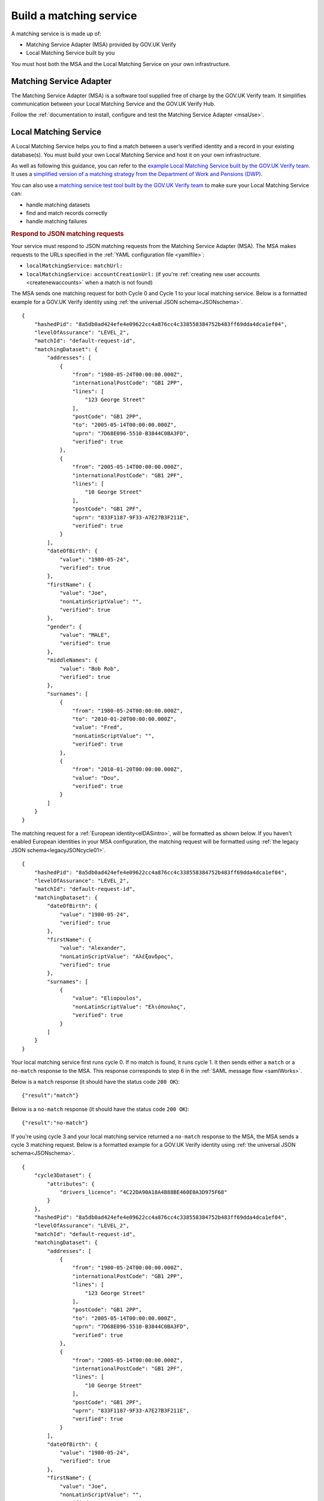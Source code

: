 .. _buildmatchingservice:

Build a matching service
======================================

A matching service is is made up of:

- Matching Service Adapter (MSA) provided by GOV.UK Verify
- Local Matching Service built by you

You must host both the MSA and the Local Matching Service on your own infrastructure.

.. figure:: ../ms/matchingservice.svg
     :alt: Diagram showing that a matching service is composed of a MSA and a local matching service.


Matching Service Adapter
--------------------------------------

The Matching Service Adapter (MSA) is a software tool supplied free of charge by the GOV.UK Verify team. It simplifies communication between your Local Matching Service and the GOV.UK Verify Hub.

Follow the :ref:`documentation to install, configure and test the Matching Service Adapter <msaUse>`.

.. _localmatchingservice:

Local Matching Service
--------------------------------------

A Local Matching Service helps you to find a match between a user’s verified identity and a record in your existing database(s). You must build your own Local Matching Service and host it on your own infrastructure.

As well as following this guidance, you can refer to the `example Local Matching Service built by the GOV.UK Verify team <https://github.com/alphagov/verify-local-matching-service-example>`_. It uses a `simplified version of a matching strategy from the Department of Work and Pensions (DWP) <https://github.com/alphagov/verify-local-matching-service-example/blob/master/docs/architecture-decisions/0003-we-will-follow-dwps-proposed-strategy.org>`_.

You can also use a `matching service test tool built by the GOV.UK Verify team <https://github.com/alphagov/verify-matching-service-adapter/tree/master/verify-matching-service-test-tool>`_ to make sure your Local Matching Service can:

- handle matching datasets
- find and match records correctly
- handle matching failures

.. _RespondJSONmr:

.. rubric:: Respond to JSON matching requests

Your service must respond to JSON matching requests from the Matching Service Adapter (MSA). The MSA makes requests to the URLs specified in the :ref:`YAML configuration file <yamlfile>`:

* ``localMatchingService:`` ``matchUrl:``
* ``localMatchingService:`` ``accountCreationUrl:`` (if you're :ref:`creating new user accounts <createnewaccounts>` when a match is not found)

The MSA sends one matching request for both Cycle 0 and Cycle 1 to your local matching service. Below is a formatted example for a GOV.UK Verify identity using :ref:`the universal JSON schema<JSONschema>`.

::

  {
      "hashedPid": "8a5db0ad424efe4e09622cc4a876cc4c338558384752b483ff69dda4dca1ef04",
      "levelOfAssurance": "LEVEL_2",
      "matchId": "default-request-id",
      "matchingDataset": {
          "addresses": [
              {
                  "from": "1980-05-24T00:00:00.000Z",
                  "internationalPostCode": "GB1 2PP",
                  "lines": [
                      "123 George Street"
                  ],
                  "postCode": "GB1 2PP",
                  "to": "2005-05-14T00:00:00.000Z",
                  "uprn": "7D68E096-5510-B3844C0BA3FD",
                  "verified": true
              },
              {
                  "from": "2005-05-14T00:00:00.000Z",
                  "internationalPostCode": "GB1 2PF",
                  "lines": [
                      "10 George Street"
                  ],
                  "postCode": "GB1 2PF",
                  "uprn": "833F1187-9F33-A7E27B3F211E",
                  "verified": true
              }
          ],
          "dateOfBirth": {
              "value": "1980-05-24",
              "verified": true
          },
          "firstName": {
              "value": "Joe",
              "nonLatinScriptValue": "",
              "verified": true
          },
          "gender": {
              "value": "MALE",
              "verified": true
          },
          "middleNames": {
              "value": "Bob Rob",
              "verified": true
          },
          "surnames": [
              {
                  "from": "1980-05-24T00:00:00.000Z",
                  "to": "2010-01-20T00:00:00.000Z",
                  "value": "Fred",
                  "nonLatinScriptValue": "",
                  "verified": true
              },
              {
                  "from": "2010-01-20T00:00:00.000Z",
                  "value": "Dou",
                  "verified": true
              }
          ]
      }
  }


The matching request for a :ref:`European identity<eIDASintro>`, will be formatted as shown below. If you haven't enabled European identities in your MSA configuration, the matching request will be formatted using :ref:`the legacy JSON schema<legacyJSONcycle01>`.

::

  {
      "hashedPid": "8a5db0ad424efe4e09622cc4a876cc4c338558384752b483ff69dda4dca1ef04",
      "levelOfAssurance": "LEVEL_2",
      "matchId": "default-request-id",
      "matchingDataset": {
          "dateOfBirth": {
              "value": "1980-05-24",
              "verified": true
          },
          "firstName": {
              "value": "Alexander",
              "nonLatinScriptValue": "Αλέξανδρος",
              "verified": true
          },
          "surnames": [
              {
                  "value": "Eliopoulos",
                  "nonLatinScriptValue": "Ελιόπουλος",
                  "verified": true
              }
          ]
      }
  }


Your local matching service first runs cycle 0. If no match is found, it runs cycle 1. It then sends either a ``match`` or a ``no-match`` response to the MSA. This response corresponds to step 6 in the :ref:`SAML message flow <samlWorks>`.

Below is a ``match`` response (it should have the status code ``200 OK``):

::

  {"result":"match"}

Below is a ``no-match`` response (it should have the status code ``200 OK``):

::

  {"result":"no-match"}


If you're using cycle 3 and your local matching service returned a ``no-match`` response to the MSA, the MSA sends a cycle 3 matching request.  Below is a formatted example for a GOV.UK Verify identity using :ref:`the universal JSON schema<JSONschema>`.

::

  {
      "cycle3Dataset": {
          "attributes": {
              "drivers_licence": "4C22DA90A18A4B88BE460E0A3D975F68"
          }
      },
      "hashedPid": "8a5db0ad424efe4e09622cc4a876cc4c338558384752b483ff69dda4dca1ef04",
      "levelOfAssurance": "LEVEL_2",
      "matchId": "default-request-id",
      "matchingDataset": {
          "addresses": [
              {
                  "from": "1980-05-24T00:00:00.000Z",
                  "internationalPostCode": "GB1 2PP",
                  "lines": [
                      "123 George Street"
                  ],
                  "postCode": "GB1 2PP",
                  "to": "2005-05-14T00:00:00.000Z",
                  "uprn": "7D68E096-5510-B3844C0BA3FD",
                  "verified": true
              },
              {
                  "from": "2005-05-14T00:00:00.000Z",
                  "internationalPostCode": "GB1 2PF",
                  "lines": [
                      "10 George Street"
                  ],
                  "postCode": "GB1 2PF",
                  "uprn": "833F1187-9F33-A7E27B3F211E",
                  "verified": true
              }
          ],
          "dateOfBirth": {
              "value": "1980-05-24",
              "verified": true
          },
          "firstName": {
              "value": "Joe",
              "nonLatinScriptValue": "",
              "verified": true
          },
          "gender": {
              "value": "MALE",
              "verified": true
          },
          "middleNames": {
              "value": "Bob Rob",
              "verified": true
          },
          "surnames": [
              {
                  "from": "1980-05-24T00:00:00.000Z",
                  "to": "2010-01-20T00:00:00.000Z",
                  "value": "Fred",
                  "nonLatinScriptValue": "",
                  "verified": true
              },
              {
                  "from": "2010-01-20T00:00:00.000Z",
                  "value": "Dou",
                  "verified": true
              }
          ]
      }
  }

A cycle 3 matching request for a :ref:`European identity<eIDASintro>`, will be formatted as shown below. If you haven't enabled European identities in your MSA configuration, the matching request will be formatted using :ref:`the legacy JSON schema<legacyJSONcycle01>`

::

  {
    "cycle3Dataset": {
        "attributes": {
            "drivers_licence": "4C22DA90A18A4B88BE460E0A3D975F68"
        }
    },
    "hashedPid": "8a5db0ad424efe4e09622cc4a876cc4c338558384752b483ff69dda4dca1ef04",
    "levelOfAssurance": "LEVEL_2",
    "matchId": "default-request-id",
    "matchingDataset": {
        "dateOfBirth": {
            "value": "1980-05-24",
            "verified": true
        },
        "firstName": {
            "value": "Alexander",
            "nonLatinScriptValue": "Αλέξανδρος",
            "verified": true
        },
        "surnames": [
            {
                "value": "Eliopoulos",
                "nonLatinScriptValue": "Ελιόπουλος",
                "verified": true
            }
        ]
    }
 }

Your local matching service sends either a ``match`` or a ``no-match`` response to the MSA. This response corresponds to step 6 in the :ref:`SAML message flow <samlWorks>`.

If no match is found on cycles 0, 1 and 3, you can :ref:`create a new account<createnewaccounts>` for the user.

.. _JSONschema:

.. rubric:: Use the universal JSON matching schema

Below is the universal `JSON schema <http://json-schema.org/>`_ for a matching request. You can use this schema to validate incoming matching requests and as a reference when developing your local matching service.

The universal JSON matching schema will be used to represent both Verify  identities and European identities. This schema only applies if your :ref:`MSA is configured to use European identities<msaeidas>`. Otherwise your MSA will use the :ref:`legacy JSON matching schema<legacyJSONschema>`.

::

  {
   "properties": {
     "cycle3Dataset": {
       "properties": {
         "attributes": {
           "additionalProperties": {
             "type": "string"
           },
           "type": "object"
         }
       },
       "type": "object"
     },
     "hashedPid": {
       "type": "string"
     },
     "levelOfAssurance": {
       "enum": [
         "LEVEL_1",
         "LEVEL_2",
         "LEVEL_3",
         "LEVEL_4"
       ]
     },
     "matchId": {
       "type": "string"
     },
     "matchingDataset": {
       "properties": {
         "addresses": {
           "items": {
             "properties": {
               "from": {
                 "format": "date-time"
               },
               "internationalPostCode": {
                 "type": "string"
               },
               "lines": {
                 "items": {
                   "type": "string"
                 },
                 "type": "array"
               },
               "postCode": {
                 "type": "string"
               },
               "to": {
                 "format": "date-time"
               },
               "uprn": {
                 "type": "string"
               },
               "verified": {
                 "type": "boolean"
               }
             },
             "type": "object"
           },
           "type": "array"
         },
         "dateOfBirth": {
           "properties": {
             "from": {
               "format": "date-time"
             },
             "to": {
               "format": "date-time"
             },
             "value": {
               "format": "date"
             },
             "verified": {
               "type": "boolean"
             }
           },
           "type": "object"
         },
         "firstName": {
           "properties": {
             "from": {
               "format": "date-time"
             },
             "to": {
               "format": "date-time"
             },
             "value": {
               "type": "string"
             },
             "nonLatinScriptValue": {
               "type": "string"
             },
             "verified": {
               "type": "boolean"
             }
           },
           "type": "object"
         },
         "gender": {
           "properties": {
             "from": {
               "format": "date-time"
             },
             "to": {
               "format": "date-time"
             },
             "value": {
               "enum": [
                 "FEMALE",
                 "MALE",
                 "NOT_SPECIFIED"
               ]
             },
             "verified": {
               "type": "boolean"
             }
           },
           "type": "object"
         },
         "middleNames": {
           "properties": {
             "from": {
               "format": "date-time"
             },
             "to": {
               "format": "date-time"
             },
             "value": {
               "type": "string"
             },
             "verified": {
               "type": "boolean"
             }
           },
           "type": "object"
         },
         "surnames": {
           "items": {
             "properties": {
               "from": {
                 "format": "date-time"
               },
               "to": {
                 "format": "date-time"
               },
               "value": {
                 "type": "string"
               },
               "nonLatinScriptValue": {
                 "type": "string"
               },
               "verified": {
                 "type": "boolean"
               }
             },
             "type": "object"
           },
           "type": "array"
         }
       },
       "type": "object",
       "required": ["dateOfBirth", "firstName", "surnames"]
     }
   },
   "type": "object",
   "required": [ "matchId", "levelOfAssurance", "hashedPid", "matchingDataset" ]
  }
